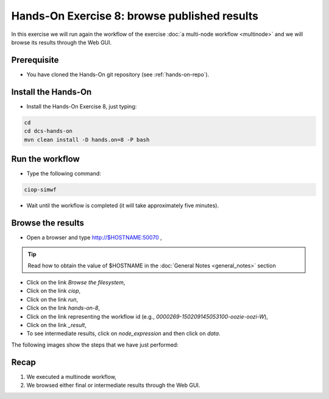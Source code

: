 .. _browseresults:

Hands-On Exercise 8: browse published results
#############################################

In this exercise we will run again the workflow of the exercise :doc:`a multi-node workflow <multinode>`  and we will browse its results through the Web GUI.   

Prerequisite
=============

* You have cloned the Hands-On git repository (see :ref:`hands-on-repo`).

Install the Hands-On
====================

* Install the Hands-On Exercise 8, just typing:

.. code-block:: console

  cd
  cd dcs-hands-on
  mvn clean install -D hands.on=8 -P bash


Run the workflow 
================

* Type the following command:

.. code-block:: console

  ciop-simwf

* Wait until the workflow is completed (it will take approximately five minutes).

Browse the results
==================

* Open a browser and type http://$HOSTNAME:50070 ,

.. tip::
     
  Read how to obtain the value of $HOSTNAME in the :doc:`General Notes <general_notes>` section

* Click on the link *Browse the filesystem*,

* Click on the link *ciop*,

* Click on the link *run*,

* Click on the link *hands-on-8*,

* Click on the link representing the workflow id (e.g., *0000269-150209145053100-oozie-oozi-W*),

* Click on the link *_result*,
  
* To see intermediate results, click on *node_expression* and then click on *data*. 

The following images show the steps that we have just performed:

.. figure:: includes/browseresults/gui1.png
   :scale: 80 %
   :alt: Browse results

.. figure:: includes/browseresults/gui2.png
   :scale: 80 %
   :alt: Browse results

.. figure:: includes/browseresults/gui3.png
   :scale: 80 %
   :alt: Browse results

.. figure:: includes/browseresults/gui4.png
   :scale: 80 %
   :alt: Browse results

.. figure:: includes/browseresults/gui5.png
   :scale: 80 %
   :alt: Browse results

.. figure:: includes/browseresults/gui6.png
   :scale: 80 %
   :alt: Browse results

.. figure:: includes/browseresults/gui7.png
   :scale: 80 %
   :alt: Browse results

Recap
=====

#. We executed a multinode workflow, 
#. We browsed either final or intermediate results through the Web GUI.
